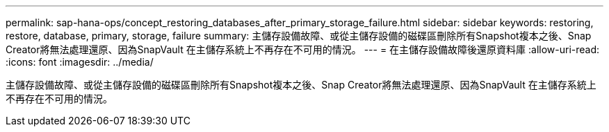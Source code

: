 ---
permalink: sap-hana-ops/concept_restoring_databases_after_primary_storage_failure.html 
sidebar: sidebar 
keywords: restoring, restore, database, primary, storage, failure 
summary: 主儲存設備故障、或從主儲存設備的磁碟區刪除所有Snapshot複本之後、Snap Creator將無法處理還原、因為SnapVault 在主儲存系統上不再存在不可用的情況。 
---
= 在主儲存設備故障後還原資料庫
:allow-uri-read: 
:icons: font
:imagesdir: ../media/


[role="lead"]
主儲存設備故障、或從主儲存設備的磁碟區刪除所有Snapshot複本之後、Snap Creator將無法處理還原、因為SnapVault 在主儲存系統上不再存在不可用的情況。
